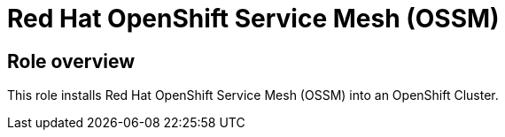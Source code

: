 = Red Hat OpenShift Service Mesh (OSSM)

== Role overview

This role installs Red Hat OpenShift Service Mesh (OSSM) into an OpenShift Cluster.

